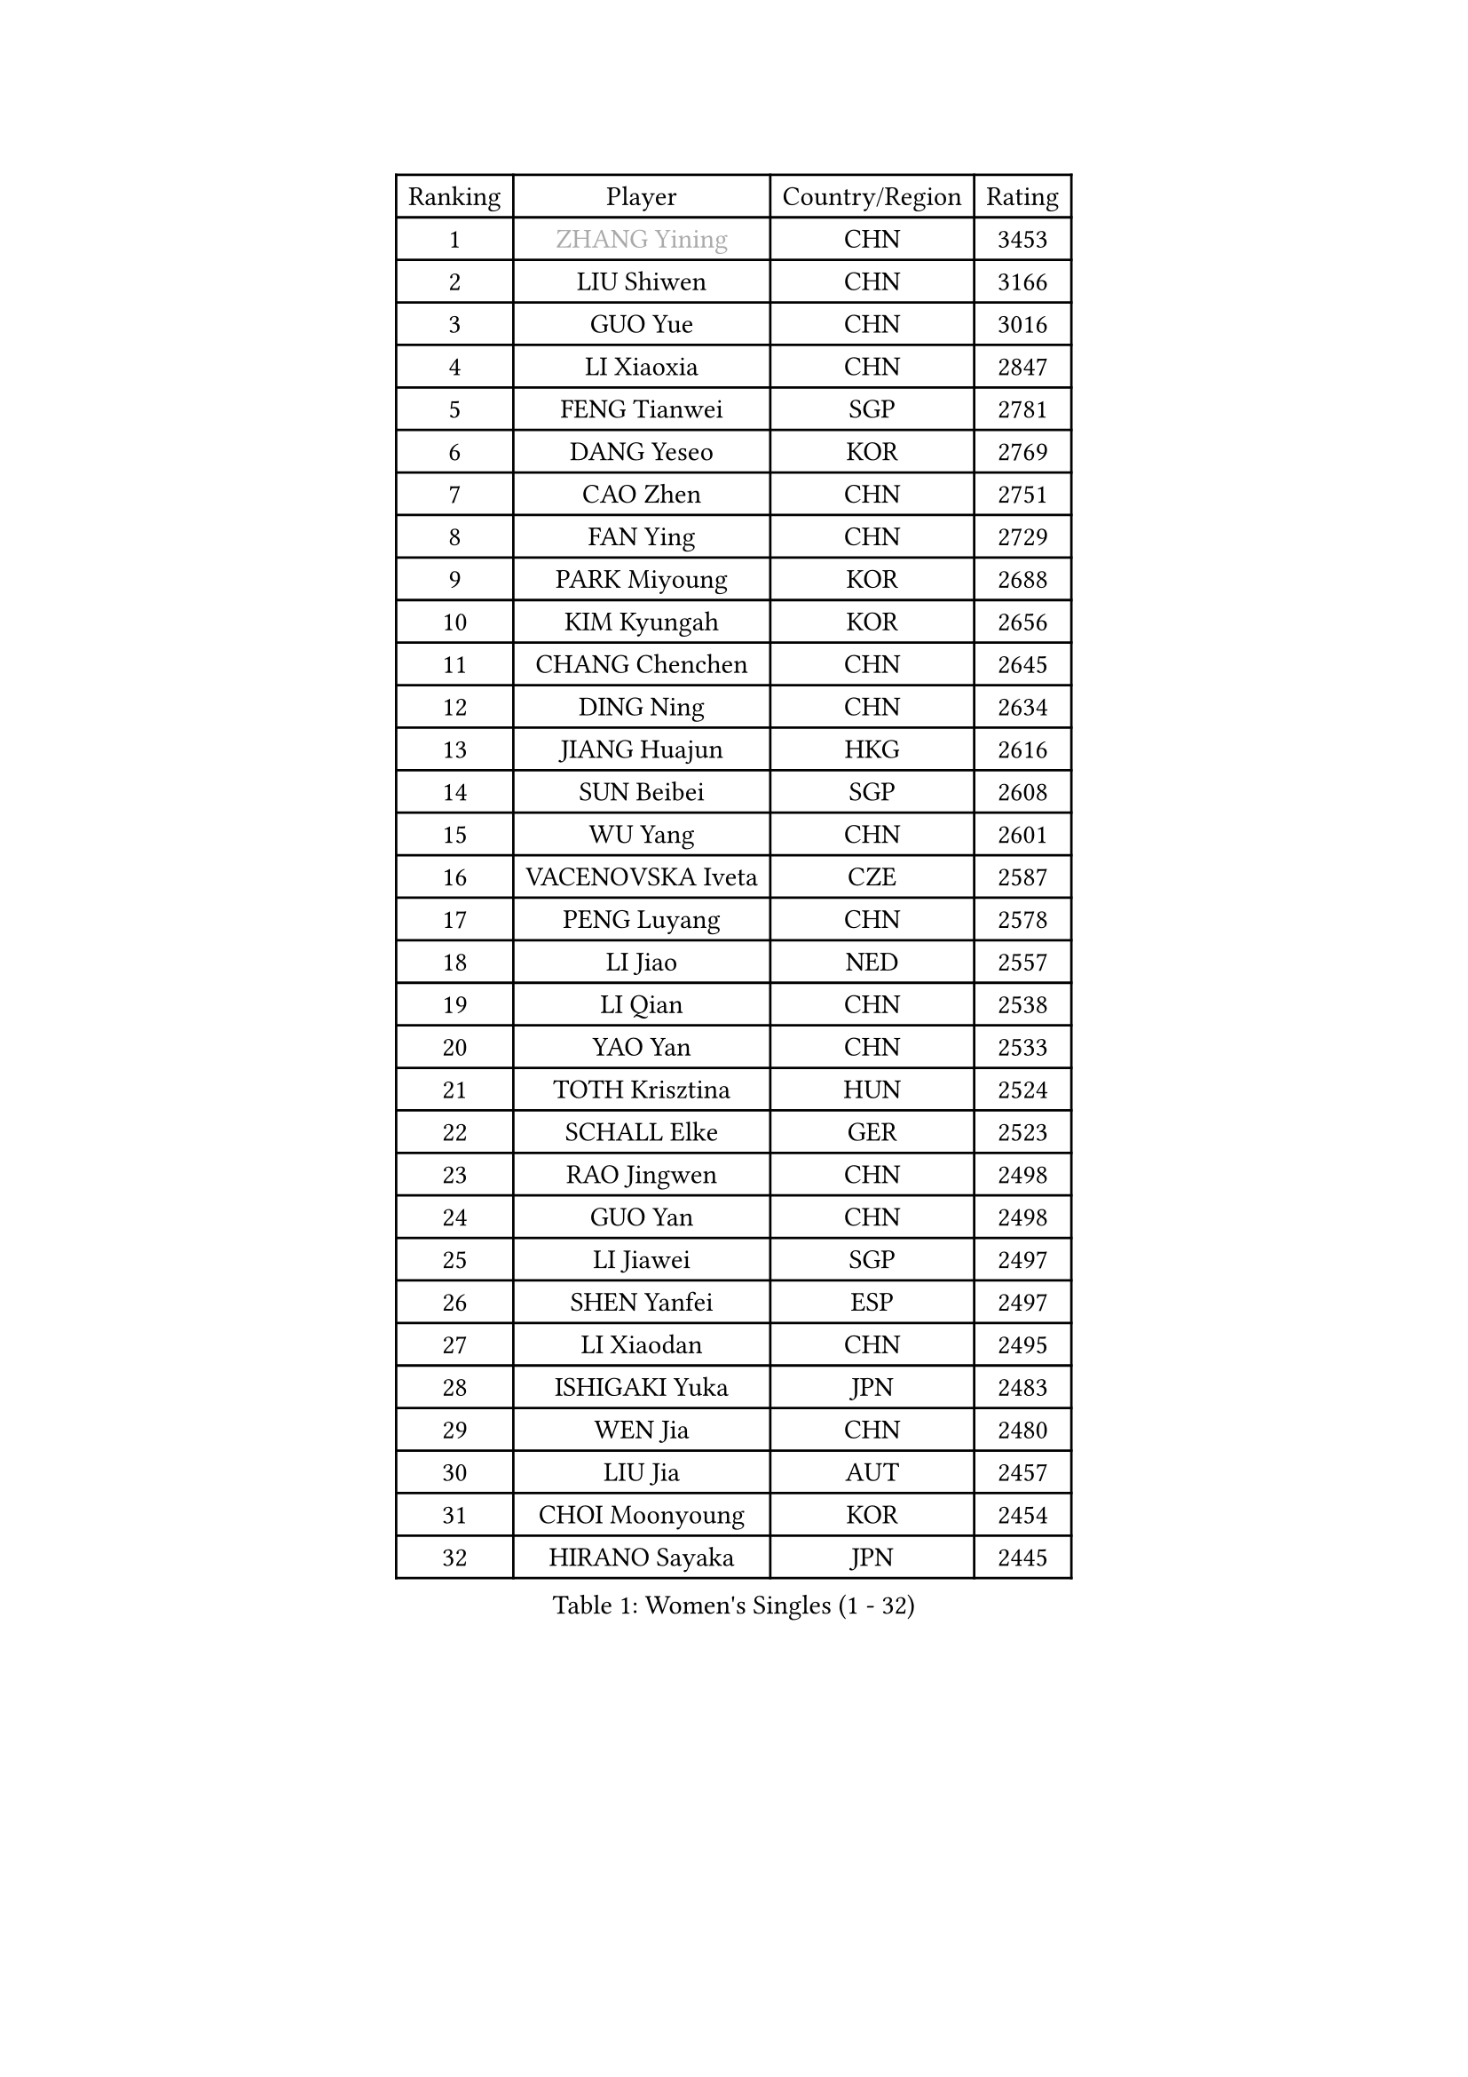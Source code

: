 
#set text(font: ("Courier New", "NSimSun"))
#figure(
  caption: "Women's Singles (1 - 32)",
    table(
      columns: 4,
      [Ranking], [Player], [Country/Region], [Rating],
      [1], [#text(gray, "ZHANG Yining")], [CHN], [3453],
      [2], [LIU Shiwen], [CHN], [3166],
      [3], [GUO Yue], [CHN], [3016],
      [4], [LI Xiaoxia], [CHN], [2847],
      [5], [FENG Tianwei], [SGP], [2781],
      [6], [DANG Yeseo], [KOR], [2769],
      [7], [CAO Zhen], [CHN], [2751],
      [8], [FAN Ying], [CHN], [2729],
      [9], [PARK Miyoung], [KOR], [2688],
      [10], [KIM Kyungah], [KOR], [2656],
      [11], [CHANG Chenchen], [CHN], [2645],
      [12], [DING Ning], [CHN], [2634],
      [13], [JIANG Huajun], [HKG], [2616],
      [14], [SUN Beibei], [SGP], [2608],
      [15], [WU Yang], [CHN], [2601],
      [16], [VACENOVSKA Iveta], [CZE], [2587],
      [17], [PENG Luyang], [CHN], [2578],
      [18], [LI Jiao], [NED], [2557],
      [19], [LI Qian], [CHN], [2538],
      [20], [YAO Yan], [CHN], [2533],
      [21], [TOTH Krisztina], [HUN], [2524],
      [22], [SCHALL Elke], [GER], [2523],
      [23], [RAO Jingwen], [CHN], [2498],
      [24], [GUO Yan], [CHN], [2498],
      [25], [LI Jiawei], [SGP], [2497],
      [26], [SHEN Yanfei], [ESP], [2497],
      [27], [LI Xiaodan], [CHN], [2495],
      [28], [ISHIGAKI Yuka], [JPN], [2483],
      [29], [WEN Jia], [CHN], [2480],
      [30], [LIU Jia], [AUT], [2457],
      [31], [CHOI Moonyoung], [KOR], [2454],
      [32], [HIRANO Sayaka], [JPN], [2445],
    )
  )#pagebreak()

#set text(font: ("Courier New", "NSimSun"))
#figure(
  caption: "Women's Singles (33 - 64)",
    table(
      columns: 4,
      [Ranking], [Player], [Country/Region], [Rating],
      [33], [LI Chunli], [NZL], [2443],
      [34], [LAU Sui Fei], [HKG], [2438],
      [35], [TIE Yana], [HKG], [2427],
      [36], [ISHIKAWA Kasumi], [JPN], [2425],
      [37], [PAVLOVICH Viktoria], [BLR], [2424],
      [38], [SEOK Hajung], [KOR], [2406],
      [39], [WANG Yuegu], [SGP], [2404],
      [40], [FUKUHARA Ai], [JPN], [2392],
      [41], [JIA Jun], [CHN], [2388],
      [42], [GAO Jun], [USA], [2373],
      [43], [YU Mengyu], [SGP], [2369],
      [44], [#text(gray, "TASEI Mikie")], [JPN], [2356],
      [45], [WU Xue], [DOM], [2355],
      [46], [ODOROVA Eva], [SVK], [2337],
      [47], [CAO Lisi], [CHN], [2332],
      [48], [SUN Jin], [CHN], [2327],
      [49], [WANG Chen], [CHN], [2321],
      [50], [BOLLMEIER Nadine], [GER], [2320],
      [51], [LI Xue], [FRA], [2318],
      [52], [ZHANG Rui], [HKG], [2310],
      [53], [KRAVCHENKO Marina], [ISR], [2308],
      [54], [STEFANOVA Nikoleta], [ITA], [2300],
      [55], [CHEN TONG Fei-Ming], [TPE], [2297],
      [56], [FENG Yalan], [CHN], [2293],
      [57], [STRBIKOVA Renata], [CZE], [2289],
      [58], [YAN Chimei], [SMR], [2287],
      [59], [LI Jie], [NED], [2281],
      [60], [ZHU Fang], [ESP], [2281],
      [61], [FUJINUMA Ai], [JPN], [2279],
      [62], [YIP Lily], [USA], [2274],
      [63], [#text(gray, "TERUI Moemi")], [JPN], [2264],
      [64], [LIN Ling], [HKG], [2264],
    )
  )#pagebreak()

#set text(font: ("Courier New", "NSimSun"))
#figure(
  caption: "Women's Singles (65 - 96)",
    table(
      columns: 4,
      [Ranking], [Player], [Country/Region], [Rating],
      [65], [KIM Jong], [PRK], [2254],
      [66], [SAMARA Elizabeta], [ROU], [2244],
      [67], [HUANG Yi-Hua], [TPE], [2244],
      [68], [WU Jiaduo], [GER], [2241],
      [69], [#text(gray, "LU Yun-Feng")], [TPE], [2239],
      [70], [PESOTSKA Margaryta], [UKR], [2238],
      [71], [GATINSKA Katalina], [BUL], [2236],
      [72], [YANG Ha Eun], [KOR], [2234],
      [73], [CECHOVA Dana], [CZE], [2227],
      [74], [YAMANASHI Yuri], [JPN], [2224],
      [75], [LI Qian], [POL], [2223],
      [76], [MONTEIRO DODEAN Daniela], [ROU], [2221],
      [77], [ZHENG Jiaqi], [USA], [2221],
      [78], [FERLIANA Christine], [INA], [2217],
      [79], [WANG Xuan], [CHN], [2212],
      [80], [PAVLOVICH Veronika], [BLR], [2210],
      [81], [MU Zi], [CHN], [2208],
      [82], [KUZMINA Elena], [RUS], [2207],
      [83], [FUKUOKA Haruna], [JPN], [2203],
      [84], [LEE Eunhee], [KOR], [2197],
      [85], [SHAN Xiaona], [GER], [2194],
      [86], [ONO Shiho], [JPN], [2193],
      [87], [#text(gray, "JIAO Yongli")], [ESP], [2188],
      [88], [KONISHI An], [JPN], [2186],
      [89], [SKOV Mie], [DEN], [2182],
      [90], [WAKAMIYA Misako], [JPN], [2177],
      [91], [PARTYKA Natalia], [POL], [2169],
      [92], [KIM Kyungha], [KOR], [2160],
      [93], [TIMINA Elena], [NED], [2158],
      [94], [XIAN Yifang], [FRA], [2158],
      [95], [CHENG I-Ching], [TPE], [2157],
      [96], [DAS Mouma], [IND], [2152],
    )
  )#pagebreak()

#set text(font: ("Courier New", "NSimSun"))
#figure(
  caption: "Women's Singles (97 - 128)",
    table(
      columns: 4,
      [Ranking], [Player], [Country/Region], [Rating],
      [97], [KOMWONG Nanthana], [THA], [2149],
      [98], [JEE Minhyung], [AUS], [2139],
      [99], [PARK Youngsook], [KOR], [2139],
      [100], [MOLNAR Cornelia], [CRO], [2138],
      [101], [FUJII Hiroko], [JPN], [2136],
      [102], [HIURA Reiko], [JPN], [2131],
      [103], [#text(gray, "JEON Hyekyung")], [KOR], [2130],
      [104], [HU Melek], [TUR], [2129],
      [105], [HAN Hye Song], [PRK], [2120],
      [106], [KO Somi], [KOR], [2118],
      [107], [MA Wenting], [NOR], [2117],
      [108], [XU Jie], [POL], [2114],
      [109], [ERDELJI Anamaria], [SRB], [2114],
      [110], [PASKAUSKIENE Ruta], [LTU], [2112],
      [111], [LANG Kristin], [GER], [2112],
      [112], [PETROVA Detelina], [BUL], [2111],
      [113], [YOON Sunae], [KOR], [2110],
      [114], [HAPONOVA Hanna], [UKR], [2109],
      [115], [#text(gray, "PAOVIC Sandra")], [CRO], [2107],
      [116], [MOON Hyunjung], [KOR], [2104],
      [117], [BILENKO Tetyana], [UKR], [2100],
      [118], [TAN Wenling], [ITA], [2099],
      [119], [SHIM Serom], [KOR], [2097],
      [120], [FEHER Gabriela], [SRB], [2095],
      [121], [BARTHEL Zhenqi], [GER], [2092],
      [122], [FADEEVA Oxana], [RUS], [2092],
      [123], [MORIZONO Misaki], [JPN], [2088],
      [124], [KIM Hye Song], [PRK], [2082],
      [125], [SUH Hyo Won], [KOR], [2082],
      [126], [SILVA Ligia], [BRA], [2081],
      [127], [MEDINA Paula], [COL], [2081],
      [128], [HUGH Judy], [USA], [2074],
    )
  )
